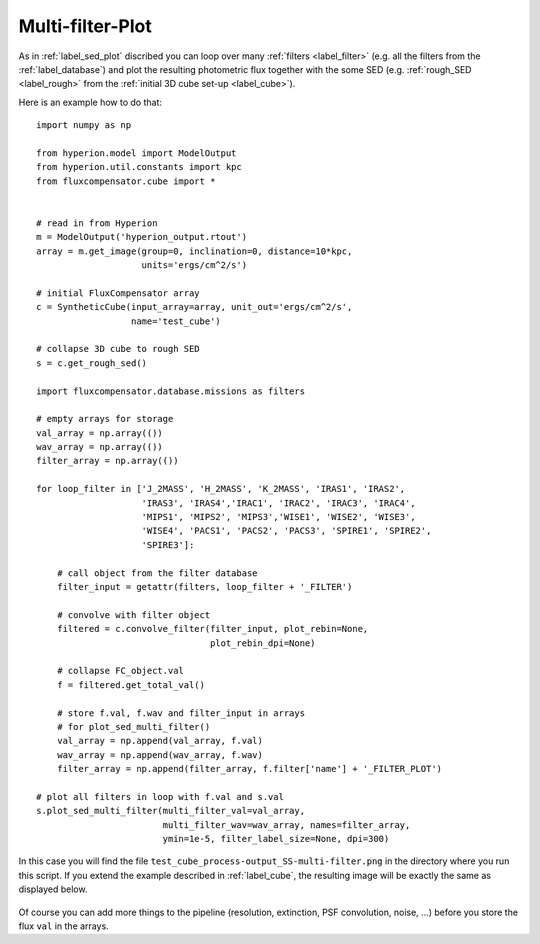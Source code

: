 .. _label_multi_filter:

===========================
Multi-filter-Plot
===========================

As in :ref:`label_sed_plot` discribed you can loop over many :ref:`filters <label_filter>` (e.g. all the filters from the :ref:`label_database`) and plot the resulting photometric flux together with the some SED (e.g. :ref:`rough_SED <label_rough>` from the :ref:`initial 3D cube set-up <label_cube>`).

Here is an example how to do that::

    import numpy as np
    
    from hyperion.model import ModelOutput
    from hyperion.util.constants import kpc
    from fluxcompensator.cube import *
    
    
    # read in from Hyperion
    m = ModelOutput('hyperion_output.rtout')
    array = m.get_image(group=0, inclination=0, distance=10*kpc,
                        units='ergs/cm^2/s')
    
    # initial FluxCompensator array
    c = SyntheticCube(input_array=array, unit_out='ergs/cm^2/s',
                      name='test_cube')
    
    # collapse 3D cube to rough SED
    s = c.get_rough_sed()
    
    import fluxcompensator.database.missions as filters
    
    # empty arrays for storage
    val_array = np.array(())
    wav_array = np.array(())
    filter_array = np.array(())
    
    for loop_filter in ['J_2MASS', 'H_2MASS', 'K_2MASS', 'IRAS1', 'IRAS2',
                        'IRAS3', 'IRAS4','IRAC1', 'IRAC2', 'IRAC3', 'IRAC4',
                        'MIPS1', 'MIPS2', 'MIPS3','WISE1', 'WISE2', 'WISE3',
                        'WISE4', 'PACS1', 'PACS2', 'PACS3', 'SPIRE1', 'SPIRE2',
                        'SPIRE3']:
    
        # call object from the filter database
        filter_input = getattr(filters, loop_filter + '_FILTER')
        
        # convolve with filter object
        filtered = c.convolve_filter(filter_input, plot_rebin=None,
                                     plot_rebin_dpi=None)
        
        # collapse FC_object.val
        f = filtered.get_total_val()
    
        # store f.val, f.wav and filter_input in arrays 
        # for plot_sed_multi_filter()
        val_array = np.append(val_array, f.val)
        wav_array = np.append(wav_array, f.wav)
        filter_array = np.append(filter_array, f.filter['name'] + '_FILTER_PLOT')
    
    # plot all filters in loop with f.val and s.val
    s.plot_sed_multi_filter(multi_filter_val=val_array,
                            multi_filter_wav=wav_array, names=filter_array,
                            ymin=1e-5, filter_label_size=None, dpi=300)

In this case you will find the file ``test_cube_process-output_SS-multi-filter.png`` in the directory where you run this script. If you extend the example described in :ref:`label_cube`, the resulting image will be exactly the same as displayed below.

.. figure:: ../media/test_cube_process-output_SS-multi-filter.png
   :align: center
   :width: 500pt

Of course you can add more things to the pipeline (resolution, extinction, PSF convolution, noise, ...) before you store the flux ``val`` in the arrays.